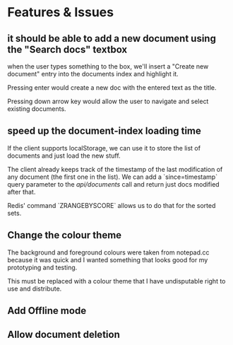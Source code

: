 * Features & Issues
** it should be able to add a new document using the "Search docs" textbox
    when the user types something to the box, we'll insert a "Create new
    document" entry into the documents index and highlight it.

    Pressing enter would create a new doc with the entered text as the title.

    Pressing down arrow key would allow the user to navigate and select existing
    documents.
** speed up the document-index loading time
   If the client supports localStorage, we can use it to store the list of
   documents and just load the new stuff.

   The client already keeps track of the timestamp of the last modification of
   any document (the first one in the list). We can add a `since=timestamp`
   query parameter to the /api/documents/ call and return just docs modified
   after that.

   Redis' command `ZRANGEBYSCORE` allows us to do that for the sorted sets.
** Change the colour theme
   The background and foreground colours were taken from notepad.cc because it
   was quick and I wanted something that looks good for my prototyping and
   testing.

   This must be replaced with a colour theme that I have undisputable right to
   use and distribute.
** Add Offline mode
** Allow document deletion
